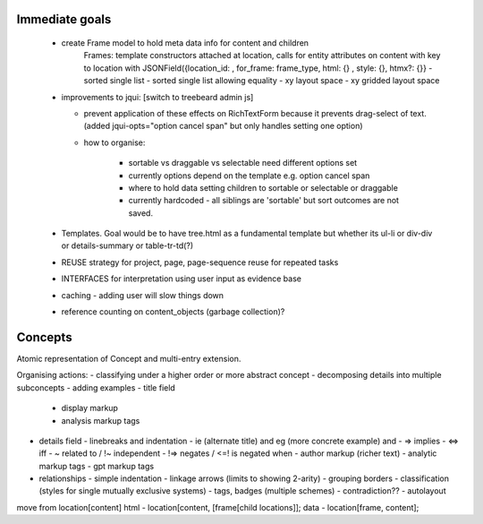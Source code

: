 Immediate goals
---------------

 - create Frame model to hold meta data info for content and children
    Frames: template constructors attached at location, calls for entity attributes on content with key to location with JSONField({location_id: , for_frame: frame_type, html: {} , style: {}, htmx?: {}}
    - sorted single list
    - sorted single list allowing equality
    - xy layout space
    - xy gridded layout space

 - improvements to jqui: [switch to treebeard admin js]

   - prevent application of these effects on RichTextForm because it prevents drag-select of text. (added jqui-opts="option cancel span" but only handles setting one option)
   - how to organise:

      - sortable vs draggable vs selectable need different options set
      - currently options depend on the template e.g. option cancel span
      - where to hold data setting children to sortable or selectable or draggable
      - currently hardcoded - all siblings are 'sortable' but sort outcomes are not saved.

 - Templates. Goal would be to have tree.html as a fundamental template but whether its ul-li or div-div or details-summary or table-tr-td(?)

 - REUSE strategy for project, page, page-sequence reuse for repeated tasks
 - INTERFACES for interpretation using user input as evidence base

 - caching - adding user will slow things down
 - reference counting on content_objects (garbage collection)?

Concepts
--------

Atomic representation of Concept and multi-entry extension.

Organising actions:
- classifying under a higher order or more abstract concept
- decomposing details into multiple subconcepts
- adding examples
- title field
  - display markup
  - analysis markup tags

- details field
  - linebreaks and indentation
  - ie (alternate title) and eg (more concrete example) and
  - => implies
  - <=>  iff
  - ~ related to / !~ independent
  - !=> negates / <=! is negated when
  - author markup (richer text)
  - analytic markup tags
  - gpt markup tags

- relationships
  - simple indentation
  - linkage arrows (limits to showing 2-arity)
  - grouping borders
  - classification (styles for single mutually exclusive systems)
  - tags, badges (multiple schemes)
  - contradiction??
  - autolayout


move from location[content]
html - location[content, [frame[child locations]];
data - location[frame, content];
